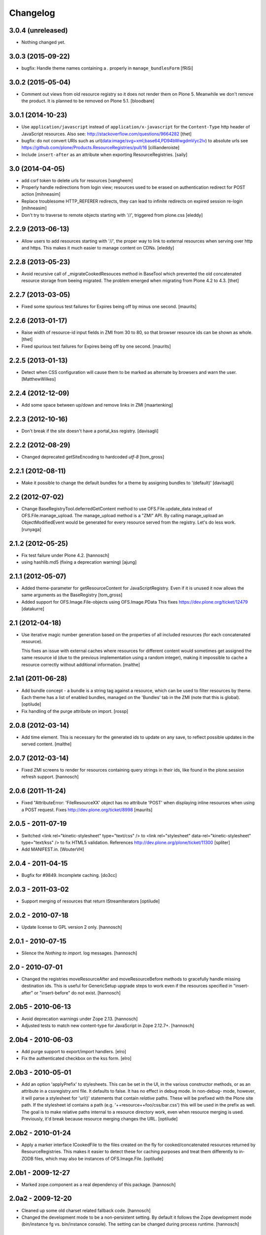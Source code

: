 Changelog
=========

3.0.4 (unreleased)
------------------

- Nothing changed yet.


3.0.3 (2015-09-22)
------------------

- bugfix: Handle theme names containing a `.` properly in ``manage_bundlesForm``
  [fRiSi]


3.0.2 (2015-05-04)
------------------

- Comment out views from old resource registry so it does not render
  them on Plone 5.  Meanwhile we don't remove the product.  It is
  planned to be removed on Plone 5.1.
  [bloodbare]


3.0.1 (2014-10-23)
------------------

- Use ``application/javascript`` instead of ``application/x-javascript`` for
  the ``Content-Type`` http header of JavaScript resources. Also see:
  http://stackoverflow.com/questions/9664282
  [thet]

- bugfix: do not convert URIs such as
  url(data:image/svg+xml;base64,PD94bWwgdmVyc2lv) to absolute urls
  see https://github.com/plone/Products.ResourceRegistries/pull/16
  [cillianderoiste]

- Include ``insert-after`` as an attribute when exporting ResourceRegistries.
  [saily]


3.0 (2014-04-05)
----------------

- add csrf token to delete urls for resources
  [vangheem]

- Properly handle redirections from login view; resources used to be erased
  on authentication redirect for POST action
  [mihneasim]

- Replace troublesome HTTP_REFERER redirects, they can lead to infinite
  redirects on expired session re-login
  [mihneasim]

- Don't try to traverse to remote objects starting with '//', triggered
  from plone.css
  [eleddy]


2.2.9 (2013-06-13)
------------------

- Allow users to add resources starting with '//', the proper way to link
  to external resources when serving over http and https. This makes it
  much easier to manage content on CDNs.
  [eleddy]


2.2.8 (2013-05-23)
------------------

- Avoid recursive call of _migrateCookedResouces method in BaseTool which
  prevented the old concatenated resource storage from beeing migrated.
  The problem emerged when migrating from Plone 4.2 to 4.3.
  [thet]


2.2.7 (2013-03-05)
------------------

- Fixed some spurious test failures for Expires being off by
  minus one second.
  [maurits]


2.2.6 (2013-01-17)
------------------

- Raise width of resource-id input fields in ZMI from 30 to 80, so that browser
  resource ids can be shown as whole.
  [thet]

- Fixed spurious test failures for Expires being off by one second.
  [maurits]


2.2.5 (2013-01-13)
------------------

- Detect when CSS configuration will cause them to be marked as alternate
  by browsers and warn the user.
  [MatthewWilkes]


2.2.4 (2012-12-09)
------------------

- Add some space between up/down and remove links in ZMI
  [maartenking]

2.2.3 (2012-10-16)
------------------

- Don't break if the site doesn't have a portal_kss registry.
  [davisagli]


2.2.2 (2012-08-29)
------------------

- Changed deprecated getSiteEncoding to hardcoded `utf-8`
  [tom_gross]

2.2.1 (2012-08-11)
------------------

- Make it possible to change the default bundles for a theme by
  assigning bundles to '(default)'
  [davisagli]

2.2 (2012-07-02)
----------------

- Change BaseRegistryTool.deferredGetContent method to use
  OFS.File.update_data instead of OFS.File.manage_upload. The
  manage_upload method is a "ZMI" API.  By calling manage_upload
  an ObjectModifiedEvent would be generated for every resource
  served from the registry.  Let's do less work.
  [runyaga]

2.1.2 (2012-05-25)
------------------

- Fix test failure under Plone 4.2.
  [hannosch]

- using hashlib.md5 (fixing a deprecation warning)
  [ajung]


2.1.1 (2012-05-07)
------------------

- Added theme-parameter for getResourceContent for JavaScriptRegistry.
  Even if it is unused it now allows the same arguments as the
  BaseRegistry
  [tom_gross]

- Added support for OFS.Image.File-objects using OFS.Image.PData
  This fixes https://dev.plone.org/ticket/12479
  [datakurre]

2.1 (2012-04-18)
----------------

- Use iterative magic number generation based on the properties of all
  included resources (for each concatenated resource).

  This fixes an issue with external caches where resources for
  different content would sometimes get assigned the same resource id
  (due to the previous implementation using a random integer), making
  it impossible to cache a resource correctly without additional
  information.
  [malthe]


2.1a1 (2011-06-28)
------------------

- Add bundle concept - a bundle is a string tag against a resource, which can
  be used to filter resources by theme. Each theme has a list of enabled
  bundles, managed on the 'Bundles' tab in the ZMI (note that this is global).
  [optilude]

- Fix handling of the purge attribute on import.
  [rossp]


2.0.8 (2012-03-14)
------------------

- Add time element. This is necessary for the generated ids to update
  on any save, to reflect possible updates in the served content.
  [malthe]


2.0.7 (2012-03-14)
------------------

- Fixed ZMI screens to render for resources containing query strings in their
  ids, like found in the plone.session refresh support.
  [hannosch]


2.0.6 (2011-11-24)
------------------

- Fixed "AttributeError: 'FileResourceXX' object has no attribute 'POST'
  when displaying inline resources when using a POST request.
  Fixes http://dev.plone.org/ticket/8998
  [maurits]


2.0.5 - 2011-07-19
------------------

- Switched <link rel="kinetic-stylesheet" type="text/css" /> to <link
  rel="stylesheet" data-rel="kinetic-stylesheet" type="text/kss" /> to fix HTML5
  validation. References http://dev.plone.org/plone/ticket/11300
  [spliter]

- Add MANIFEST.in.
  [WouterVH]


2.0.4 - 2011-04-15
------------------

- Bugfix for #9849. Incomplete caching.
  [do3cc]


2.0.3 - 2011-03-02
------------------

- Support merging of resources that return IStreamIterators
  [optilude]


2.0.2 - 2010-07-18
------------------

- Update license to GPL version 2 only.
  [hannosch]


2.0.1 - 2010-07-15
------------------

- Silence the `Nothing to import.` log messages.
  [hannosch]


2.0 - 2010-07-01
----------------

- Changed the registries moveResourceAfter and moveResourceBefore methods to
  gracefully handle missing destination ids. This is useful for GenericSetup
  upgrade steps to work even if the resources specified in "insert-after" or
  "insert-before" do not exist.
  [hannosch]


2.0b5 - 2010-06-13
------------------

- Avoid deprecation warnings under Zope 2.13.
  [hannosch]

- Adjusted tests to match new content-type for JavaScript in Zope 2.12.7+.
  [hannosch]


2.0b4 - 2010-06-03
------------------

- Add purge support to export/import handlers.
  [elro]

- Fix the authenticated checkbox on the kss form.
  [elro]


2.0b3 - 2010-05-01
------------------

- Add an option 'applyPrefix' to stylesheets. This can be set in the UI, in
  the various constructor methods, or as an attribute in a cssregistry.xml
  file. It defaults to false. It has no effect in debug mode. In non-debug-
  mode, however, it will parse a stylesheet for 'url()' statements that
  contain *relative* paths. These will be prefixed with the Plone site path.
  If the stylesheet id contains a path (e.g. '++resource++foo/css/bar.css')
  this will be used in the prefix as well. The goal is to make relative paths
  internal to a resource directory work, even when resource merging is used.
  Previously, it'd break because resource merging changes the URL.
  [optilude]


2.0b2 - 2010-01-24
------------------

- Apply a marker interface ICookedFile to the files created on the fly for
  cooked/concatenated resources returned by ResourceRegistries. This makes
  it easier to detect these for caching purposes and treat them differently
  to in-ZODB files, which may also be instances of OFS.Image.File.
  [optilude]


2.0b1 - 2009-12-27
------------------

- Marked zope.component as a real dependency of this package.
  [hannosch]


2.0a2 - 2009-12-20
------------------

- Cleaned up some old charset related fallback code.
  [hannosch]

- Changed the development mode to be a non-persistent setting. By default it
  follows the Zope development mode (bin/instance fg vs. bin/instance console).
  The setting can be changed during process runtime.
  [hannosch]


2.0a1 - 2009-11-16
------------------

- Declare 'screen' to be the default for the media attribute instead of None.
  It is the most commonly used one in Plone's own themes.
  [hannosch]

- Fixed typo in update process of authenticated resources. Fixes #9599
  [naro]

- Fixed JS packer to be a little less greedy about protecting regular
  expressions. This fixes #8790.
  [dunlapm]

- Changed the order of CSS/JS rendering, CSS now renders first to allow the
  browser to get it as soon as possible, to avoid the "flash of unstyled
  content"
  [limi]

- Removed some whitespace in the rendering templates for JS, CSS and KSS to make
  the source rendering more readable. These are very small and understandable
  templates, so we'd rather have some noise there than on the front end.
  [limi]

- Removed the `autogroupingmode` feature. In practice it turned out to work
  not so well and caused hard to debug problems.
  [hannosch]

- Automatically set the registries into development mode if Zope itself runs
  in development mode.
  [hannosch]

- Get the tests working again under Plone 5 and make sure we handle
  zope.app.publisher file resources correctly under repoze.zope2.
  [hannosch]

- Added missing InitializeClass call for BaseRegistryTool.
  [davisagli]

- Changed default values for resources to more sensible values.
  [hannosch]

- Restructured documentation files.
  [hannosch]

- Added `authenticated` as a new option to all resources. If a resource is
  marked this way, it will only be shown for authenticated users. This makes
  the most common use-case of restricting resources to logged-in users easier
  and allows to optimize the internal API for speed for this use-case. An
  expression on a resource is ignored if the authenticated flag is set.
  [hannosch]

- Removed BBB imports and code. We require Zope 2.12 now.
  [hannosch]

- Handle a missing portal_kss tool gracefully in the kineticstylesheets
  viewlet.
  [hannosch]

- Added BBB imports to make sure the InitializeClass can be imported in
  Zope versions before 2.12.
  [hannosch]

- Avoid dependency on the zope.app.zapi package.
  [hannosch]

- Declare package dependencies, fixed deprecation warnings for use of
  Globals and changed error raising to be forward compatible.
  [hannosch]

- Change the fix for #7522 made in 1.4.3. For inline resources we pass
  Unicode down into the page templates. The TAL machinery expects to get
  Unicode and not encoded strings.
  [hannosch]


1.5.3 - 2009-05-17
------------------

- Allow setting of debug mode in registries through Generic Setup
  profiles. This closes http://dev.plone.org/plone/ticket/8712
  [dunlapm]

- Fixed error with inline z3resources not being able to handle a POST
  request. This fixes http://dev.plone.org/plone/ticket/8998
  [dunlapm]


1.5.2 - 2009-04-21
------------------

- Fixed error with the conditional comment being lost when adding a new
  Resource when adding a new entry to the JS or CSS registries.
  [dunlapm]

- Fixed error with GS Export/Import. Fixes
  http://dev.plone.org/plone/ticket/9154
  [dunlapm]


1.5.1 - 2009-04-14
------------------

- Put CDATA start and end markers in a javascript comment. Fixes
  http://dev.plone.org/plone/ticket/9128
  [wichert]


1.5.0 - 2009-03-01
------------------

- Removed the uppermost Save button from the ZMI pages for registries.
  Clicking this button before the registry page has finished loading could
  lead to data loss.
  [dunlapm, fschulze]

- Resources beginning with "http://" or "https://" are now valid and may be
  included as resources. Registries will automatically disable merging,
  caching, compression, and inline rendering of external resources. This
  closes http://dev.plone.org/plone/ticket/8312
  [dunlapm, fschulze]

- Added option to have a conditional comment attached to a given resource.
  Currently the UI only supports this behavior with the CSS and JavaScript
  Registries, but the underpinnings for the KSS registry is in place.
  This closes http://dev.plone.org/plone/ticket/5521
  [dunlapm, fschulze]

- Do not try to export the `cooked_expression` into the GenericSetup
  profiles. It is only an internal optimization and the value is reflected
  in the `expression` value.
  [hannosch]

- Store the cooked expressions as a real persistent expression object,
  instead of compiling the expression on every view.
  [hannosch]

- Added 'context' as an alias for 'object' in action expressions.
  [davisagli, hannosch]


1.4.3 - 2008-10-08
------------------

- Eggified into Products.ResourceRegistries.

- Fixed error where non-traversable resources could be registered. This closes
  http://dev.plone.org/plone/ticket/8153
  [dunlapm]

- Ensure that resources can be removed in xml.
  [maurits]

- Purge old zope2 Interface interfaces for Zope 2.12 compatibility.
  [elro]

- Encode inline resources using the site encoding.
  Fixes http://dev.plone.org/plone/ticket/7522
  [wichert]

- Fixed potential Acquisition problems in viewlets.
  [hannosch]


1.4.2 - 2008-03-06
------------------

- Properly encode the resource id. This fixes moving of resource without JS
  and removing recources which contain special chars like plus signs.
  Fixes http://dev.plone.org/plone/ticket/7482
  [fschulze]

- Revert part of r7143: returning NotFound from a API call is never
  the right thing to do since it makes the publisher show a object-not-found
  page, hiding the real error. Restore the old behaviour and raise a
  ValueError instead. This fixes mysterious not-found errors from
  GenericSetup imports.
  [wichert]

- Support Z3 template resources (not just file and image resources).
  [mj]


1.4.1 - 2007-10-10
------------------

- Added '/' to the strings that are filtered out in
  BaseRegistry.generateId(). This fixes #7048.
  [davconvent]


1.4.0 - 2007-08-16
------------------

- Add support for automatic grouping mode to the GenericSetup export/import
  code.
  [wichert]


1.4.0-rc1 - 2007-07-09
----------------------

- Added a new automatic grouping mode feature. It is turned off by default.
  When enabled the resources will first be sorted into groups with the same
  merging-relevant settings and after that merged. In the groups the order of
  the resources in the registries will be preserved.
  [hannosch]

- Changed the exportimport handlers to only cook the resources once at the end
  and not after each new resource has been added.
  [hannosch]


1.4.0-beta5 - 2007-05-02
------------------------

- Fixed setting of cache headers when the registry is associated with a
  RAMCache.
  [fschulze]


1.4.0-beta4 - 2007-04-30
------------------------

- Switched back to getToolByName.
  [wichert]

- Added portal_kss as registry for kss files.
  [fschulze]

- Slightly optimized the viewlet manager templates.
  [hannosch]


1.4.0-beta3 - 2007-03-25
------------------------

- Replace usage of getToolByNames with getUtility.
  [wichert, hannosch]


1.4.0-beta2 - 2007-03-01
------------------------

- Reverted fix of tests, because Zope was wrong.
  [fschulze]


1.4.0-beta1 - 2007-02-27
------------------------

- Fixed test failures caused by changes in Zope 2.10.
  [fschulze]

- Ported bugfixes from 1.3 line.
  [fschulze]


1.4.0-alpha2 - 2007-02-11
-------------------------

- Started to use views and viewlet managers.
  [fschulze]

- Removed compatibility stuff for Plone version lower than 3.0.
  [fschulze]


1.3.8 - 2007-04-16
------------------

- Cook resources after GS profile import.
  [fschulze]

- Added missing enabled property handling to updateScript.
  [fschulze]

- Fixed typo which prevented position-after/insert-after in GS profiles to
  work.
  [fschulze]


1.3.7 - 2007-03-25
------------------

- For compatibility with GenericSetup conventions, the import steps now
  support 'insert-before' and  'insert-after' as aliases for
  'position-before' and 'position-after', while 'insert-top' and
  'insert-bottom' are aliases for 'position-top' and 'position-bottom',
  respectively.
  [mj]


1.3.6 - 2007-02-27
------------------

- Invalidate cache when cooking resources if the registry is assigned to a
  RAMCache or similar cache manager.

- Fixed string replacement during packing when several resources got packed
  in different threads at once, which resulted in exchanged strings.
  [fschulze]


1.3.5 - 2007-02-11
------------------

- Fixed string protection for strings which mix single and double quotes.
  [fschulze]

- Made packer.py usable as a standalone commandline tool.
  [fschulze]

- Fixed several issues in 'full' compression.
  [fschulze]

- Extended the GenericSetup import step to support positioning of resources:
  the 'position-before' and 'position-after' attributes cause the resource
  to be positioned before or after resource named in the attribute.
  'position-top' and 'position-bottom' move a resource to the top or bottom.
  [mj]


1.3.4 - 2007-01-03
------------------

- Improved IE conditional compilation protection, it now works in "full"
  compression.
  [fschulze]

- Improved regular expression for strings.
  [fschulze]

- Fixed order of oneline and multiline comment removal in javascript packer.
  [fschulze]

- Fixed validation warning about multiple comments when rendering resources
  inline.
  [fschulze]

- Made css "full" packing more aggressive.
  [fschulze]

- Cleaned up testing framework and made all tests run properly.
  [fschulze, hannosch]


1.3.3 - 2006-12-13
------------------

- Don't wrap None in aquisition wrapper if resource is not found.
  [tesdal]


1.3.2 - 2006-09-11
------------------

- Made GenericSetup importer not fail on repeated imports.
  [alecm]

- Made enabled checkbox work again.
  [fschulze]


1.3.1 - 2006-08-17
------------------

- Enable use of z3 / Five resources.
  [ree]

- Mark missing or unaccessible ressources in management screens.
  [fschulze]

- Moved 'enabled' checkbox into legend before 'id' textbox.
  [fschulze]

- Don't remove conditional compile instructions for IE from javascripts.
  [fschulze]

- Fixed error when content is unicode.
  [rocky]


1.3 - 2006-07-16
----------------

- No changes since rc1.


1.3-rc1 - 2006-06-02
--------------------

- Add patch from jenner to handle updating and removal of resources
  from GenericSetup profiles.
  [wichert]


1.3-beta2 - 2006-05-17
----------------------

- Included fixes from the 1.2 line.
  [fschulze]


1.3-beta1 - 2006-03-31
----------------------

- Do not install default CSS and JS on upgrade, only on initial installation.
  [wichert]


1.3-alpha1 - 2006-02-24
-----------------------

- Added GenericSetup import/export handlers (to support GS-based Plone 2.5
  portal creation)
  [rafrombrc]


1.2.4 - 2006-09-11
------------------

- Made enabled checkbox work again.
  [fschulze]


1.2.3 - 2006-09-06
------------------

- Backported several fixes from 1.3.1:
  [fschulze]

- Enable use of z3 / Five resources.
  [ree]

- Mark missing or unaccessible ressources in management screens.
  [fschulze]

- Moved 'enabled' checkbox into legend before 'id' textbox.
  [fschulze]

- Don't remove conditional compile instructions for IE from javascripts.
  [fschulze]

- Fixed error when content is unicode.
  [rocky]


1.2.2 - 2006-05-15
------------------

- Added missing arguments in resource adding functions.
  [jenner, fschulze]


1.2.1 - 2006-04-13
------------------

- Fixed traversal of security restricted resources.
  [jenner, alecm, fschulze]

- Added javascript "full" compression, which achieves higher compression ratios
  by doing variable name packing based on the rules from Dean Edwards packer:
  http://dean.edwards.name/packer/usage/
  [fschulze]

- Added keyword encoding for javascript. This greatly reduces the file size of
  javascript files, but adds a small performance hit on the client for the
  decoding.
  [fschulze]


1.2 - 2006-02-24
----------------

- Added compression for CSS and Javascript resources.
  [fschulze]

- Added better labels and a short explanation to the debugmode-checkbox in the forms.
  [elvix]

- Renamed 'TAL condition' to 'Condition' in the forms, as it has nothing to do with
  TAL at all (it is a CMF/TALES expression) It should include a link to CMF Expressions help
  [elvix]


1.1 - 2006-11-22
----------------

- Fixed cooking of resources to ensure that uncookable resources are not merged.
  [elro]

- Fixed tests for unauthorized to accept a 401 as an unauthorized error.
  [elro]

- Fixed setDebugMode to recook resources after being changed.
  [elro]


1.1b1
-----

- Added checkbox to configure cacheability of resources.
  [fschulze]

- Made registries cacheable. This is most useful with the RAMCacheManager.
  Just associate portal_css and portal_javascripts with the RAMCache.
  [fschulze]

- Apply magic id to all resources when not in debug mode, so invalidation
  works.
  [fschulze]

- Made skin aware. This now depends on getCurrentSkinName added in CMF 1.5.5.
  [elro]


1.0.5 - 2005-09-09
------------------

- Fixed encoding of javascripts.
  [fschulze]


1.0.4 - 2005-09-03
------------------

- Fixed reordering of resources with javascript.
  [fschulze]


1.0.3 - 2005-08-17
------------------

- Fixed typo in the migration external method which lead to portal_javascripts
  not being migrated.
  [fschulze]

- Small fixes to UI.
  [limi]


1.0.2 - 2005-08-09
------------------

- Fix for bug #4392, where merging FSfiles could mess up http-status headers
  and cause weird hanging in browsers.
  [plonista, fschulze, elvix]


1.0.1
-----

- Don't filter resources in merged overview in ZMI.
  [fschulze]

- Improved management UI.
  [limi, fschulze]

- Fixed reinstall bug due to improper resource id lookup.
  [alecm]


1.0 - 2005-08-01
----------------

- Moved directory with skin layer for Plone 2.0.5 compatibility to product
  root, so it doesn't interfere with Plone 2.1. The version check on install
  time didn't seem to be enough.
  [fschulze]

- getTitle and getMedia will return None now if they are empty, this removes
  empty title and media attributes from the generated HTML.

- Fixed reordering of resources in ZMI when javascript is enabled.
  [fschulze, jenner]

- Fixed submitting changes in ZMI for stylesheets on IE.
  [fschulze]


0.95 - 2005-07-03
-----------------

- Added getResource function. This allows to change properties of each
  resource. After that, a call to cookResources is needed.
  [fschulze]

- Added getResourceIds function.
  [fschulze]

- Added test for context dependancy to inline css rendering.
  [dom]

- Now uses restrictedTraverse() rather than getattr() for returning resources,
  to provide support for resources held within the ZODB.
  [dom]

- Added a "is merging allowed?" option ("cookable" property) to determine where
  a resource can be merged (default True). This was added because objects in
  the ZODB may have variable permissions but be merged together. Whilst the
  objects are checked at each REQUEST, a new REQUEST won't actually be made
  each time because of the cache headers set on merged resources. If this
  worries you, the simplest solution is not to merge such resources, hence this
  option.
  [dom]

- Added renameResource function with tests.
  [fschulze]

- In Plone 2.1 plone_javascripts.js was removed, fixed tests by using
  jstest.js from our own skin.
  [dom]


0.9
---

- Fixed function of enabled checkbox when adding css/javascript from ZMI.
  Added title field to the 'add stylesheet' part in the ZMI.
  [fschulze]

- Added migration script for old instances. Just create a external method with
  id 'migrate_resourceregistries', Module Name 'ResourceRegistries.migrate' and
  Function Name 'migrate' and click on the 'Test' tab.
  [fschulze]

- Cleaned up imports and whitespaces. Code standardization and small
  improvements. Fixed ZMI templates XHTML markup.
  [deo]

- Refactored the two registries to use one common base class.
  [fschulze]

- Refactored moving functions, so we have more possibilities. The API reflects
  the IOrderedContainer one.
  [fschulze]

- Fix order of javascripts, the topmost in the management screen also needs
  to be the topmost in the resulting source.
  [fschulze]

- Added debugmode where scripts are not concatenated. This will let things
  like the javascript console point to the right line-number. And makes it
  easier to develop, because there is no caching of the scripts.
  [fschulze]

- Fixed cooking of stylesheets so that composite stylesheets get correct
  media settings. Thanks a lot to Denis Mishunoff[spliter] for discovery,
  investigation and suggested fix
  [elvix]

- Fixed some security declarations.
  [fschulze]

- Made moving of stylesheets and javascripts in ZMI possible without javascript
  being enabled in the browser.
  [fschulze]

- Moved 2.0.5 header.pt to skins/ResourceRegistries_20compatibility and
  remove ResourceRegistries_20compatibility when Plone != 2.0.x
  [fschulze]

- Check existance of stylesheets and javascripts before registering. This
  fixes reinstallation.
  [fschulze]

- Removed duplicate getScripts function definition in tools/JSRegistry.py
  [fschulze]

- Fixed JSRegistry for Plone < 2.1 where plone_utils.getSiteEncoding is not
  available.
  [fschulze]

- Renamed config.TOOLNAME to config.CSSTOOLNAME
  and config.TOOLTYPE to config.CSSTOOLTYPE
  [batlogg]

- Added tests for attributes on stylesheets. About time.
  [elvix]

- Added title for alternate stylesheets.
  [fschulze]

- Removing superflous skins directories.
  [elvix]

- Added new debugmode where stylesheets are not concatenated. This will let
  things like the DOM inspector in Mozilla point to the right line-number.
  [ldr] [elvix]

- Added bugfix for handling disabled items when cooking stylesheets.
  [fschulze]


0.8 - 2005-05-21
----------------

- Renamed to ResourceRegistries instead of the historical and wrong
  CSSRegistry.
  [elvix]

- Upgraded JSRegistry to have a more proper ZMI form, now with reordering
  support.
  [elvix]

- Changed the order elements are added to the JSRegistry.
  [elvix]

- Added license/copyright notice to composite files (neccesary for including
  for third party stuff).
  [elvix]

- Bugfix fixing ZMI form for CSSRegistry.
  [fschulze]


0.7
---

- Added to Plone 2.1 migrations, added installation of the default
  Plone javascripts and stylesheets.
  [elvix]

- Make sure we intercept all requests for objects, even those already
  present in the acquisition chain. Override __bobo_traverse__.
  [elvix]

- Handle cache settings in http headers for served files.
  [elvix]

- Handle http headers for inline scripts and stylesheets.
  [elvix]

- Use explicit </script> tag since these pages are being served as
  text/html. Both IE and firefox will have problems otherwise.
  [bmh]


0.6 and earlier
---------------

- Added a simple readme with basic documentation.
  [elvix]

- Started HISTORY.txt (somewhat late perhaps, but better than never).
  [elvix]

- Cleaned up forms. Better alignment.
  [elvix]

- Separate JSRegistry and CSSRegistry to two tools.
  [elvix]

- Lots of changes, numerous fixes.
  [elvix]


Snowsprint 2005
---------------

- Designed and built first version of the CSSregistry.
  [HammerToe, elvix]
